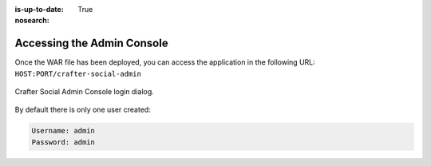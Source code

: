 :is-up-to-date: True
:nosearch:

===========================
Accessing the Admin Console
===========================

Once the WAR file has been deployed, you can access the application in the following URL: 
``HOST:PORT/crafter-social-admin``

.. figure:: /_static/images/social-admin/login.png
  :align: center
  :width: 50%
  :alt: Crafter Social Admin Console Login

  Crafter Social Admin Console login dialog.

By default there is only one user created:

.. code-block:: none

  Username: admin
  Password: admin
